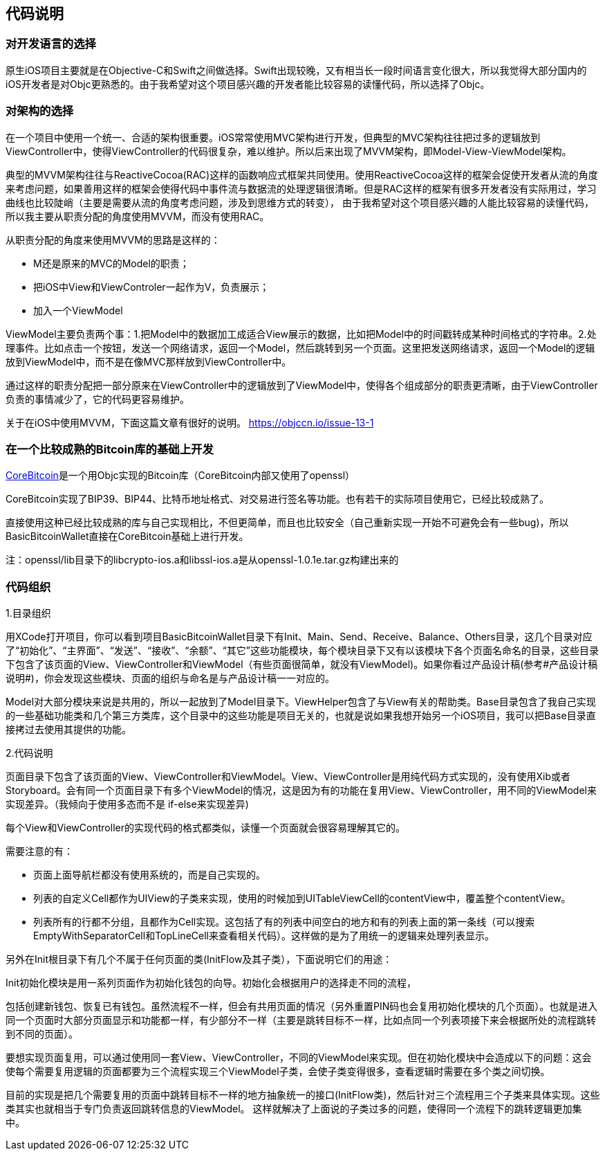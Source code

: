 == 代码说明
=== 对开发语言的选择

原生iOS项目主要就是在Objective-C和Swift之间做选择。Swift出现较晚，又有相当长一段时间语言变化很大，所以我觉得大部分国内的iOS开发者是对Objc更熟悉的。由于我希望对这个项目感兴趣的开发者能比较容易的读懂代码，所以选择了Objc。

=== 对架构的选择

在一个项目中使用一个统一、合适的架构很重要。iOS常常使用MVC架构进行开发，但典型的MVC架构往往把过多的逻辑放到ViewController中，使得ViewController的代码很复杂，难以维护。所以后来出现了MVVM架构，即Model-View-ViewModel架构。

典型的MVVM架构往往与ReactiveCocoa(RAC)这样的函数响应式框架共同使用。使用ReactiveCocoa这样的框架会促使开发者从流的角度来考虑问题，如果善用这样的框架会使得代码中事件流与数据流的处理逻辑很清晰。但是RAC这样的框架有很多开发者没有实际用过，学习曲线也比较陡峭（主要是需要从流的角度考虑问题，涉及到思维方式的转变），
由于我希望对这个项目感兴趣的人能比较容易的读懂代码，所以我主要从职责分配的角度使用MVVM，而没有使用RAC。

从职责分配的角度来使用MVVM的思路是这样的：

* M还是原来的MVC的Model的职责；

* 把iOS中View和ViewControler一起作为V，负责展示；

* 加入一个ViewModel

ViewModel主要负责两个事：1.把Model中的数据加工成适合View展示的数据，比如把Model中的时间戳转成某种时间格式的字符串。2.处理事件。比如点击一个按钮，发送一个网络请求，返回一个Model，然后跳转到另一个页面。这里把发送网络请求，返回一个Model的逻辑放到ViewModel中，而不是在像MVC那样放到ViewController中。

通过这样的职责分配把一部分原来在ViewController中的逻辑放到了ViewModel中，使得各个组成部分的职责更清晰，由于ViewController负责的事情减少了，它的代码更容易维护。

关于在iOS中使用MVVM，下面这篇文章有很好的说明。
https://objccn.io/issue-13-1

=== 在一个比较成熟的Bitcoin库的基础上开发

https://github.com/oleganza/CoreBitcoin[CoreBitcoin]是一个用Objc实现的Bitcoin库（CoreBitcoin内部又使用了openssl）

CoreBitcoin实现了BIP39、BIP44、比特币地址格式、对交易进行签名等功能。也有若干的实际项目使用它，已经比较成熟了。

直接使用这种已经比较成熟的库与自己实现相比，不但更简单，而且也比较安全（自己重新实现一开始不可避免会有一些bug)，所以BasicBitcoinWallet直接在CoreBitcoin基础上进行开发。

注：openssl/lib目录下的libcrypto-ios.a和libssl-ios.a是从openssl-1.0.1e.tar.gz构建出来的


=== 代码组织

1.目录组织

用XCode打开项目，你可以看到项目BasicBitcoinWallet目录下有Init、Main、Send、Receive、Balance、Others目录，这几个目录对应了“初始化”、“主界面”、“发送”、“接收”、“余额”、“其它”这些功能模块，每个模块目录下又有以该模块下各个页面名命名的目录，这些目录下包含了该页面的View、ViewController和ViewModel（有些页面很简单，就没有ViewModel)。如果你看过产品设计稿(参考#产品设计稿说明#)，你会发现这些模块、页面的组织与命名是与产品设计稿一一对应的。

Model对大部分模块来说是共用的，所以一起放到了Model目录下。ViewHelper包含了与View有关的帮助类。Base目录包含了我自己实现的一些基础功能类和几个第三方类库，这个目录中的这些功能是项目无关的，也就是说如果我想开始另一个iOS项目，我可以把Base目录直接拷过去使用其提供的功能。

2.代码说明

页面目录下包含了该页面的View、ViewController和ViewModel。View、ViewController是用纯代码方式实现的，没有使用Xib或者Storyboard。会有同一个页面目录下有多个ViewModel的情况，这是因为有的功能在复用View、ViewController，用不同的ViewModel来实现差异。（我倾向于使用多态而不是
if-else来实现差异)

每个View和ViewController的实现代码的格式都类似，读懂一个页面就会很容易理解其它的。

需要注意的有：

* 页面上面导航栏都没有使用系统的，而是自己实现的。

* 列表的自定义Cell都作为UIView的子类来实现，使用的时候加到UITableViewCell的contentView中，覆盖整个contentView。

* 列表所有的行都不分组，且都作为Cell实现。这包括了有的列表中间空白的地方和有的列表上面的第一条线（可以搜索EmptyWithSeparatorCell和TopLineCell来查看相关代码）。这样做的是为了用统一的逻辑来处理列表显示。

另外在Init根目录下有几个不属于任何页面的类(InitFlow及其子类），下面说明它们的用途：

Init初始化模块是用一系列页面作为初始化钱包的向导。初始化会根据用户的选择走不同的流程，

包括创建新钱包、恢复已有钱包。虽然流程不一样，但会有共用页面的情况（另外重置PIN码也会复用初始化模块的几个页面）。也就是进入同一个页面时大部分页面显示和功能都一样，有少部分不一样（主要是跳转目标不一样，比如点同一个列表项接下来会根据所处的流程跳转到不同的页面）。

要想实现页面复用，可以通过使用同一套View、ViewController，不同的ViewModel来实现。但在初始化模块中会造成以下的问题：这会使每个需要复用逻辑的页面都要为三个流程实现三个ViewModel子类，会使子类变得很多，查看逻辑时需要在多个类之间切换。

目前的实现是把几个需要复用的页面中跳转目标不一样的地方抽象统一的接口(InitFlow类)，然后针对三个流程用三个子类来具体实现。这些类其实也就相当于专门负责返回跳转信息的ViewModel。
这样就解决了上面说的子类过多的问题，使得同一个流程下的跳转逻辑更加集中。
